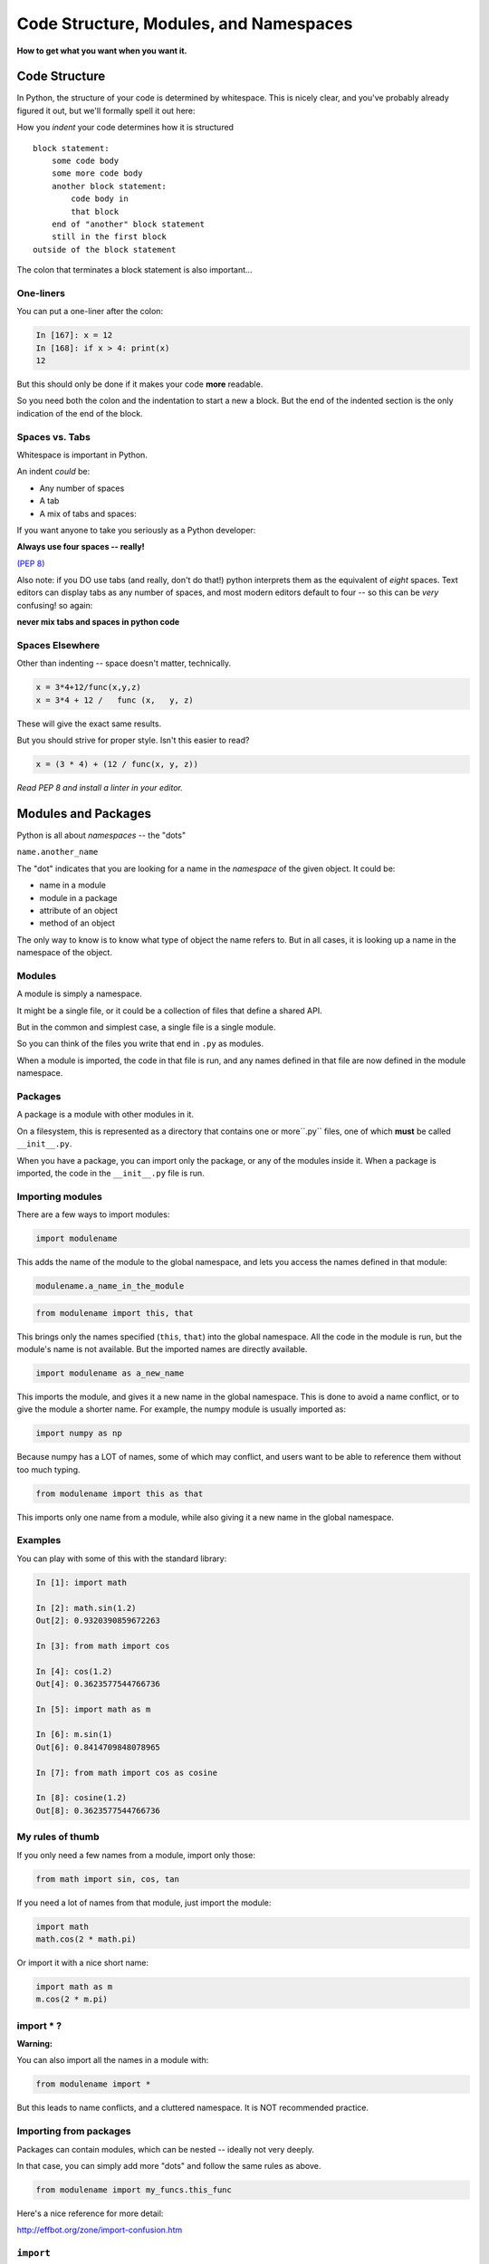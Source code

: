 .. _modules_and_namespaces:

#######################################
Code Structure, Modules, and Namespaces
#######################################


**How to get what you want when you want it.**


Code Structure
==============

In Python, the structure of your code is determined by whitespace. This is nicely clear, and you've probably already figured it out, but we'll formally spell it out here:

How you *indent* your code determines how it is structured

::

    block statement:
        some code body
        some more code body
        another block statement:
            code body in
            that block
        end of "another" block statement
        still in the first block
    outside of the block statement

The colon that terminates a block statement is also important...

One-liners
----------

You can put a one-liner after the colon:

.. code-block:: ipython

    In [167]: x = 12
    In [168]: if x > 4: print(x)
    12

But this should only be done if it makes your code **more** readable.

So you need both the colon and the indentation to start a new a block.  But the end of the indented section is the only indication of the end of the block.

Spaces vs. Tabs
---------------

Whitespace is important in Python.

An indent *could* be:

* Any number of spaces
* A tab
* A mix of tabs and spaces:

If you want anyone to take you seriously as a Python developer:

**Always use four spaces -- really!**

`(PEP 8) <http://legacy.python.org/dev/peps/pep-0008/>`_

Also note: if you DO use tabs (and really, don't do that!) python interprets them as the equivalent of *eight* spaces.  Text editors can display tabs as any number of spaces, and most modern editors default to four -- so this can be *very* confusing! so again:

**never mix tabs and spaces in python code**

Spaces Elsewhere
----------------

Other than indenting -- space doesn't matter, technically.

.. code-block:: python

    x = 3*4+12/func(x,y,z)
    x = 3*4 + 12 /   func (x,   y, z)

These will give the exact same results.

But you should strive for proper style. Isn't this easier to read?

.. code-block:: python

    x = (3 * 4) + (12 / func(x, y, z))


*Read PEP 8 and install a linter in your editor.*


Modules and Packages
====================

Python is all about *namespaces* --  the "dots"

``name.another_name``

The "dot" indicates that you are looking for a name in the *namespace* of the given object. It could be:

* name in a module
* module in a package
* attribute of an object
* method of an object

The only way to know is to know what type of object the name refers to.  But in all cases, it is looking up a name in the namespace of the object.


Modules
-------

A module is simply a namespace.

It might be a single file, or it could be a collection of files that define a shared API.

But in the common and simplest case, a single file is a single module.

So you can think of the files you write that end in ``.py`` as modules.

When a module is imported, the code in that file is run, and any names defined in that file are now defined in the module namespace.


Packages
--------

A package is a module with other modules in it.

On a filesystem, this is represented as a directory that contains one or more``.py`` files, one of which **must** be called ``__init__.py``.

When you have a package, you can import only the package, or any of the modules inside it. When a package is imported, the code in the ``__init__.py`` file is run.


Importing modules
-----------------

There are a few ways to import modules:

.. code-block:: python

    import modulename

This adds the name of the module to the global namespace, and lets you access the names defined in that module:

.. code-block:: python

    modulename.a_name_in_the_module

.. code-block:: python

    from modulename import this, that

This brings only the names specified (``this``, ``that``) into the global namespace. All the code in the module is run, but the module's name is not available. But the imported names are directly available.

.. code-block:: python

    import modulename as a_new_name

This imports the module, and gives it a new name in the global namespace.  This is done to avoid a name conflict, or to give the module a shorter name. For example, the numpy module is usually imported as:

.. code-block:: python

    import numpy as np

Because numpy has a LOT of names, some of which may conflict, and users want to be able to reference them without too much typing.

.. code-block:: python

    from modulename import this as that

This imports only one name from a module, while also giving it a new name in the global namespace.

Examples
--------

You can play with some of this with the standard library:

.. code-block:: ipython

    In [1]: import math

    In [2]: math.sin(1.2)
    Out[2]: 0.9320390859672263

    In [3]: from math import cos

    In [4]: cos(1.2)
    Out[4]: 0.3623577544766736

    In [5]: import math as m

    In [6]: m.sin(1)
    Out[6]: 0.8414709848078965

    In [7]: from math import cos as cosine

    In [8]: cosine(1.2)
    Out[8]: 0.3623577544766736

My rules of thumb
-----------------

If you only need a few names from a module, import only those:

.. code-block:: python

    from math import sin, cos, tan

If you need a lot of names from that module, just import the module:

.. code-block:: python

    import math
    math.cos(2 * math.pi)

Or import it with a nice short name:

.. code-block:: python

    import math as m
    m.cos(2 * m.pi)

import \* ?
-----------

**Warning:**

You can also import all the names in a module with:

.. code-block:: python

    from modulename import *

But this leads to name conflicts, and a cluttered namespace. It is NOT recommended practice.


Importing from packages
-----------------------

Packages can contain modules, which can be nested -- ideally not very deeply.

In that case, you can simply add more "dots" and follow the same rules as above.

.. code-block:: python

    from modulename import my_funcs.this_func

Here's a nice reference for more detail:

http://effbot.org/zone/import-confusion.htm



``import``
----------

When you import a module, or a symbol from a module, the Python code is *compiled* to **bytecode**.

The result is a ``module.pyc`` file.

Then after compiling, all the code in the module is run **at the module scope**.

For this reason, it is good to avoid module-scope statements that have global side-effects.


Re-import
----------

The code in a module is NOT re-run when imported again. This makes it efficient to import the same module multiple places in a program. But it means that if you change the code in a module after importing it, that change will not be reflected when it is imported again.

If you DO want a change to be reflected, you can explicitly reload a module:

.. code-block:: python

    import importlib
    importlib.reload(modulename)

This is rarely needed (which is why it's a bit buried in the ``importlib`` module), but is good to keep in mind when you are interactively working on code under development.

Import Interactions
-------------------

Another key point to keep in mind is that all code files in a given python program are sharing the same modules. So if you change a value in a module, that value's change will be reflected in other parts of the code that have imported that same module.

This can create dangerous side effects and hard to find bugs if you change anything in an imported module, but it can also be used as a handy way to store truly global state, like application preferences, for instance.

A rule of thumb for managing global state is to have only *one* part of your code change the values, and everywhere else considers them read-only.






